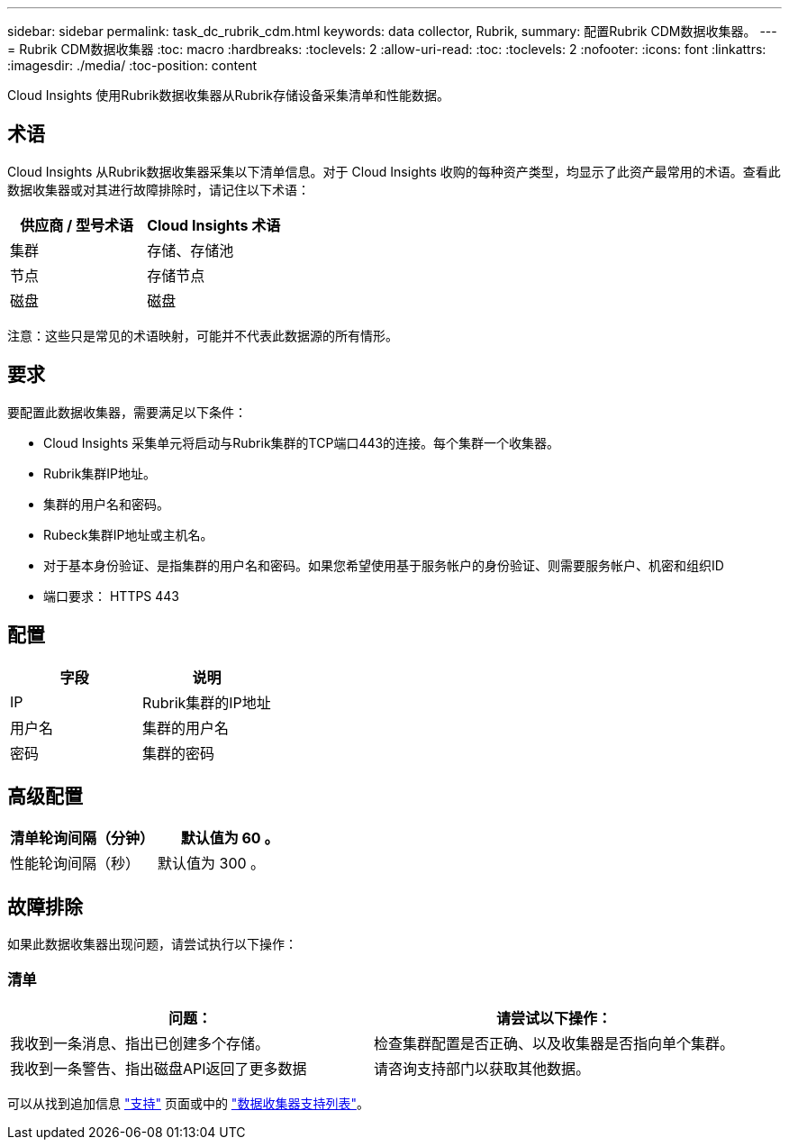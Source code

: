 ---
sidebar: sidebar 
permalink: task_dc_rubrik_cdm.html 
keywords: data collector, Rubrik, 
summary: 配置Rubrik CDM数据收集器。 
---
= Rubrik CDM数据收集器
:toc: macro
:hardbreaks:
:toclevels: 2
:allow-uri-read: 
:toc: 
:toclevels: 2
:nofooter: 
:icons: font
:linkattrs: 
:imagesdir: ./media/
:toc-position: content


[role="lead"]
Cloud Insights 使用Rubrik数据收集器从Rubrik存储设备采集清单和性能数据。



== 术语

Cloud Insights 从Rubrik数据收集器采集以下清单信息。对于 Cloud Insights 收购的每种资产类型，均显示了此资产最常用的术语。查看此数据收集器或对其进行故障排除时，请记住以下术语：

[cols="2*"]
|===
| 供应商 / 型号术语 | Cloud Insights 术语 


| 集群 | 存储、存储池 


| 节点 | 存储节点 


| 磁盘 | 磁盘 
|===
注意：这些只是常见的术语映射，可能并不代表此数据源的所有情形。



== 要求

要配置此数据收集器，需要满足以下条件：

* Cloud Insights 采集单元将启动与Rubrik集群的TCP端口443的连接。每个集群一个收集器。
* Rubrik集群IP地址。
* 集群的用户名和密码。
* Rubeck集群IP地址或主机名。
* 对于基本身份验证、是指集群的用户名和密码。如果您希望使用基于服务帐户的身份验证、则需要服务帐户、机密和组织ID
* 端口要求： HTTPS 443




== 配置

[cols="2*"]
|===
| 字段 | 说明 


| IP | Rubrik集群的IP地址 


| 用户名 | 集群的用户名 


| 密码 | 集群的密码 
|===


== 高级配置

[cols="2*"]
|===
| 清单轮询间隔（分钟） | 默认值为 60 。 


| 性能轮询间隔（秒） | 默认值为 300 。 
|===


== 故障排除

如果此数据收集器出现问题，请尝试执行以下操作：



=== 清单

[cols="2*"]
|===
| 问题： | 请尝试以下操作： 


| 我收到一条消息、指出已创建多个存储。 | 检查集群配置是否正确、以及收集器是否指向单个集群。 


| 我收到一条警告、指出磁盘API返回了更多数据 | 请咨询支持部门以获取其他数据。 
|===
可以从找到追加信息 link:concept_requesting_support.html["支持"] 页面或中的 link:reference_data_collector_support_matrix.html["数据收集器支持列表"]。
